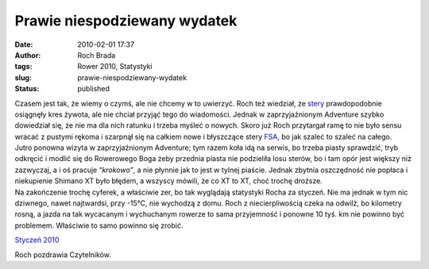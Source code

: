 Prawie niespodziewany wydatek
#############################
:date: 2010-02-01 17:37
:author: Roch Brada
:tags: Rower 2010, Statystyki
:slug: prawie-niespodziewany-wydatek
:status: published

| Czasem jest tak, że wiemy o czymś, ale nie chcemy w to uwierzyć. Roch też wiedział, że `stery <http://www.wrower.pl/sprzet/stery/stery.php>`__ prawdopodobnie osiągnęły kres żywota, ale nie chciał przyjąć tego do wiadomości. Jednak w zaprzyjaźnionym Adventure szybko dowiedział się, że nie ma dla nich ratunku i trzeba myśleć o nowych. Skoro już Roch przytargał ramę to nie było sensu wracać z pustymi rękoma i szarpnął się na całkiem nowe i błyszczące stery `FSA <http://www.fullspeedahead.com/product.aspx?taxid=138&pid=260&lid=1>`__, bo jak szaleć to szaleć na całego.
| Jutro ponowna wizyta w zaprzyjaźnionym Adventure; tym razem koła idą na serwis, bo trzeba piasty sprawdzić, tryb odkręcić i modlić się do Rowerowego Boga żeby przednia piasta nie podzieliła losu sterów, bo i tam opór jest większy niż zazwyczaj, a i oś pracuje “\ *krokowo”*, a nie płynnie jak to jest w tylnej piaście. Jednak zbytnia oszczędność nie popłaca i niekupienie Shimano XT było błędem, a wszyscy mówili, że co XT to XT, choć trochę droższe.
| Na zakończenie trochę cyferek, a właściwie zer, bo tak wyglądają statystyki Rocha za styczeń. Nie ma jednak w tym nic dziwnego, nawet najtwardsi, przy -15°C, nie wychodzą z domu. Roch z niecierpliwością czeka na odwilż, bo kilometry rosną, a jazda na tak wycacanym i wychuchanym rowerze to sama przyjemność i ponowne 10 tyś. km nie powinno być problemem. Właściwie to samo powinno się zrobić.

.. raw:: html

   <div align="center">

`Styczeń 2010 <http://cid-0e0768e356241c74.skydrive.live.com/self.aspx/Statystyki/2010/Styczen%5E_2010.pdf>`__

.. raw:: html

   </div>

Roch pozdrawia Czytelników.

.. raw:: html

   </p>
